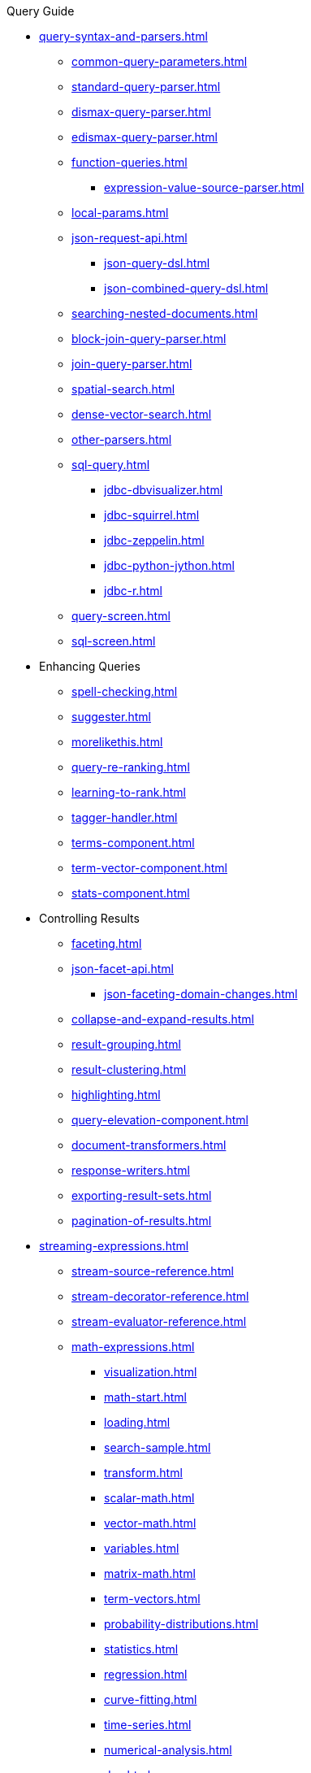// Licensed to the Apache Software Foundation (ASF) under one
// or more contributor license agreements.  See the NOTICE file
// distributed with this work for additional information
// regarding copyright ownership.  The ASF licenses this file
// to you under the Apache License, Version 2.0 (the
// "License"); you may not use this file except in compliance
// with the License.  You may obtain a copy of the License at
//
//   http://www.apache.org/licenses/LICENSE-2.0
//
// Unless required by applicable law or agreed to in writing,
// software distributed under the License is distributed on an
// "AS IS" BASIS, WITHOUT WARRANTIES OR CONDITIONS OF ANY
// KIND, either express or implied.  See the License for the
// specific language governing permissions and limitations
// under the License.

.Query Guide

* xref:query-syntax-and-parsers.adoc[]
** xref:common-query-parameters.adoc[]
** xref:standard-query-parser.adoc[]
** xref:dismax-query-parser.adoc[]
** xref:edismax-query-parser.adoc[]
** xref:function-queries.adoc[]
*** xref:expression-value-source-parser.adoc[]
** xref:local-params.adoc[]
** xref:json-request-api.adoc[]
*** xref:json-query-dsl.adoc[]
*** xref:json-combined-query-dsl.adoc[]
** xref:searching-nested-documents.adoc[]
** xref:block-join-query-parser.adoc[]
** xref:join-query-parser.adoc[]
** xref:spatial-search.adoc[]
** xref:dense-vector-search.adoc[]
** xref:other-parsers.adoc[]
** xref:sql-query.adoc[]
*** xref:jdbc-dbvisualizer.adoc[]
*** xref:jdbc-squirrel.adoc[]
*** xref:jdbc-zeppelin.adoc[]
*** xref:jdbc-python-jython.adoc[]
*** xref:jdbc-r.adoc[]
** xref:query-screen.adoc[]
** xref:sql-screen.adoc[]

* Enhancing Queries
** xref:spell-checking.adoc[]
** xref:suggester.adoc[]
** xref:morelikethis.adoc[]
** xref:query-re-ranking.adoc[]
** xref:learning-to-rank.adoc[]
** xref:tagger-handler.adoc[]
** xref:terms-component.adoc[]
** xref:term-vector-component.adoc[]
** xref:stats-component.adoc[]

* Controlling Results
** xref:faceting.adoc[]
** xref:json-facet-api.adoc[]
*** xref:json-faceting-domain-changes.adoc[]
** xref:collapse-and-expand-results.adoc[]
** xref:result-grouping.adoc[]
** xref:result-clustering.adoc[]
** xref:highlighting.adoc[]
** xref:query-elevation-component.adoc[]
** xref:document-transformers.adoc[]
** xref:response-writers.adoc[]
** xref:exporting-result-sets.adoc[]
** xref:pagination-of-results.adoc[]

* xref:streaming-expressions.adoc[]
** xref:stream-source-reference.adoc[]
** xref:stream-decorator-reference.adoc[]
** xref:stream-evaluator-reference.adoc[]
** xref:math-expressions.adoc[]
*** xref:visualization.adoc[]
*** xref:math-start.adoc[]
*** xref:loading.adoc[]
*** xref:search-sample.adoc[]
*** xref:transform.adoc[]
*** xref:scalar-math.adoc[]
*** xref:vector-math.adoc[]
*** xref:variables.adoc[]
*** xref:matrix-math.adoc[]
*** xref:term-vectors.adoc[]
*** xref:probability-distributions.adoc[]
*** xref:statistics.adoc[]
*** xref:regression.adoc[]
*** xref:curve-fitting.adoc[]
*** xref:time-series.adoc[]
*** xref:numerical-analysis.adoc[]
*** xref:dsp.adoc[]
*** xref:simulations.adoc[]
*** xref:machine-learning.adoc[]
*** xref:graph.adoc[]
*** xref:computational-geometry.adoc[]
*** xref:logs.adoc[]
** xref:graph-traversal.adoc[]
** xref:stream-api.adoc[]
** xref:stream-screen.adoc[]
** xref:stream-tool.adoc[]

